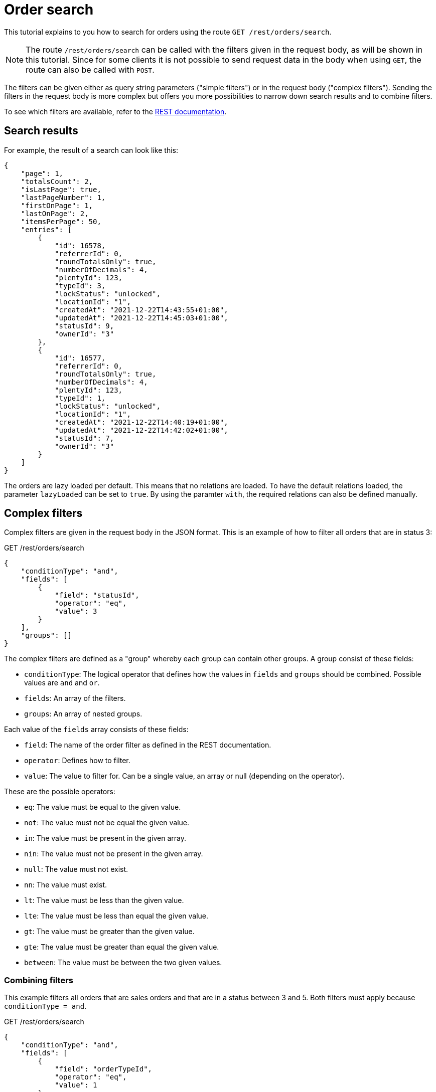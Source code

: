 = Order search

This tutorial explains to you how to search for orders using the route `GET /rest/orders/search`.

[NOTE]
====
The route `/rest/orders/search` can be called with the filters given in the request body, as will be shown in this tutorial. Since for some clients it is not possible to send request data in the body when using `GET`, the route can also be called with `POST`.
====

The filters can be given either as query string parameters ("simple filters") or in the request body ("complex filters"). Sending the filters in the request body is more complex but offers you more possibilities to narrow down search results and to combine filters.

To see which filters are available, refer to the https://developers.plentymarkets.com/en-gb/plentymarkets-rest-api/index.html#/Order/get_rest_orders_search[REST documentation].

== Search results

For example, the result of a search can look like this:

[source,json]
----
{
    "page": 1,
    "totalsCount": 2,
    "isLastPage": true,
    "lastPageNumber": 1,
    "firstOnPage": 1,
    "lastOnPage": 2,
    "itemsPerPage": 50,
    "entries": [
        {
            "id": 16578,
            "referrerId": 0,
            "roundTotalsOnly": true,
            "numberOfDecimals": 4,
            "plentyId": 123,
            "typeId": 3,
            "lockStatus": "unlocked",
            "locationId": "1",
            "createdAt": "2021-12-22T14:43:55+01:00",
            "updatedAt": "2021-12-22T14:45:03+01:00",
            "statusId": 9,
            "ownerId": "3"
        },
        {
            "id": 16577,
            "referrerId": 0,
            "roundTotalsOnly": true,
            "numberOfDecimals": 4,
            "plentyId": 123,
            "typeId": 1,
            "lockStatus": "unlocked",
            "locationId": "1",
            "createdAt": "2021-12-22T14:40:19+01:00",
            "updatedAt": "2021-12-22T14:42:02+01:00",
            "statusId": 7,
            "ownerId": "3"
        }
    ]
}
----

The orders are lazy loaded per default. This means that no relations are loaded. To have the default relations loaded, the parameter `lazyLoaded` can be set to `true`. By using the paramter `with`, the required relations can also be defined manually.


== Complex filters

Complex filters are given in the request body in the JSON format. This is an example of how to filter all orders that are in status 3:

.GET /rest/orders/search
[source,json]
----
{
    "conditionType": "and",
    "fields": [
        {
            "field": "statusId",
            "operator": "eq",
            "value": 3
        }
    ],
    "groups": []
}
----

The complex filters are defined as a "group" whereby each group can contain other groups. A group consist of these fields:

- `conditionType`: The logical operator that defines how the values in `fields` and `groups` should be combined. Possible values are `and` and `or`.
- `fields`: An array of the filters.
- `groups`: An array of nested groups.

Each value of the `fields` array consists of these fields:

- `field`: The name of the order filter as defined in the REST documentation.
- `operator`: Defines how to filter.
- `value`: The value to filter for. Can be a single value, an array or null (depending on the operator).

These are the possible operators:

- `eq`: The value must be equal to the given value.
- `not`: The value must not be equal the given value.
- `in`: The value must be present in the given array.
- `nin`: The value must not be present in the given array.
- `null`: The value must not exist.
- `nn`: The value must exist.
- `lt`: The value must be less than the given value.
- `lte`: The value must be less than equal the given value.
- `gt`: The value must be greater than the given value.
- `gte`: The value must be greater than equal the given value.
- `between`: The value must be between the two given values.

=== Combining filters

This example filters all orders that are sales orders and that are in a status between 3 and 5. Both filters must apply because `conditionType = and`.

.GET /rest/orders/search
[source,json]
----
{
    "conditionType": "and",
    "fields": [
        {
            "field": "orderTypeId",
            "operator": "eq",
            "value": 1
        },
        {
            "field": "statusId",
            "operator": "between",
            "value": [3, 5]
        }
    ],
    "groups": []
}
----

The following example filters all orders where there is an order item present with either variation ID = 1001 or item ID = 107. Only one of the filters has to apply because `conditionType = or`.

.GET /rest/orders/search
[source,json]
----
{
    "conditionType": "or",
    "fields": [
        {
            "field": "itemVariationId",
            "operator": "eq",
            "value": 1001
        },
        {
            "field": "itemId",
            "operator": "eq",
            "value": 107
        }
    ],
    "groups": []
}
----

=== Nested filters

For more complex conditions, the field `groups` can be used. The given groups are combined as defined in the `conditionType` of the parent group. Inside the given groups another `conditionType` can be used.

This example filters all orders that are sales orders, have the referrer ID 9 and are in either a status less than equal 5 or equal 8.

.GET /rest/orders/search
[source,json]
----
{
    "conditionType": "and",
    "fields": [
        {
            "field": "orderTypeId",
            "operator": "eq",
            "value": 1
        },
        {
            "field": "referrerId",
            "operator": "eq",
            "value": 9
        }
    ],
    "groups": [
        {
            "conditionType": "or",
            "fields": [
                {
                    "field": "statusId",
                    "operator": "lte",
                    "value": 5
                },
                {
                    "field": "statusId",
                    "operator": "eq",
                    "value": 8
                }
            ],
            "groups": []
        }
    ]
}
----

== Special filter names

Some filters like the ones for properties and dates use a name that is exchangeable. This way, the property or date to be filter for can be specified.

This example filters for orders where the order property with type ID 2 (shipping profile) equals the value 7:

.GET /rest/orders/search
[source,json]
----
{
    "conditionType": "and",
    "fields": [
        {
            "field": "orderProperty_2",
            "operator": "eq",
            "value": 7
        }
    ],
    "groups": []
}
----

The contact ID can be filtered like this:

.GET /rest/orders/search
[source,json]
----
{
    "conditionType": "and",
    "fields": [
        {
            "field": "relationReference_contact_receiver",
            "operator": "eq",
            "value": 105
        }
    ],
    "groups": []
}
----

Here the values "contact" and "receiver" are exchangeable. When for example using "warehouse" and "sender", the warehouse is filtered.

== Sorting

Sorting is done by setting the query string parameters `sortBy` and `sortOrder`. Per default, the results are sorted by order ID in descending order. This example shows how to sort by order ID in ascending order:

```
GET /rest/orders/search?sortBy=orderId&sortOrder=asc
```

The possible values for `sortBy` are defined in the REST documentation. For `sortOrder` the values `asc` (ascending) and `desc` (descending) are valid.